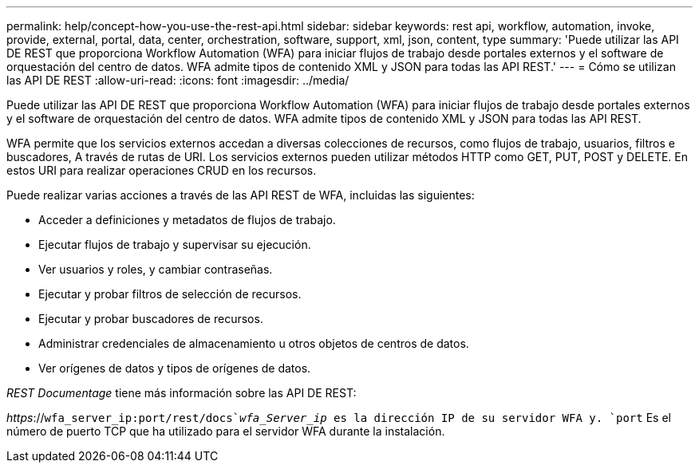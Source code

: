 ---
permalink: help/concept-how-you-use-the-rest-api.html 
sidebar: sidebar 
keywords: rest api, workflow, automation, invoke, provide, external, portal, data, center, orchestration, software, support, xml, json, content, type 
summary: 'Puede utilizar las API DE REST que proporciona Workflow Automation (WFA) para iniciar flujos de trabajo desde portales externos y el software de orquestación del centro de datos. WFA admite tipos de contenido XML y JSON para todas las API REST.' 
---
= Cómo se utilizan las API DE REST
:allow-uri-read: 
:icons: font
:imagesdir: ../media/


[role="lead"]
Puede utilizar las API DE REST que proporciona Workflow Automation (WFA) para iniciar flujos de trabajo desde portales externos y el software de orquestación del centro de datos. WFA admite tipos de contenido XML y JSON para todas las API REST.

WFA permite que los servicios externos accedan a diversas colecciones de recursos, como flujos de trabajo, usuarios, filtros e buscadores, A través de rutas de URI. Los servicios externos pueden utilizar métodos HTTP como GET, PUT, POST y DELETE. En estos URI para realizar operaciones CRUD en los recursos.

Puede realizar varias acciones a través de las API REST de WFA, incluidas las siguientes:

* Acceder a definiciones y metadatos de flujos de trabajo.
* Ejecutar flujos de trabajo y supervisar su ejecución.
* Ver usuarios y roles, y cambiar contraseñas.
* Ejecutar y probar filtros de selección de recursos.
* Ejecutar y probar buscadores de recursos.
* Administrar credenciales de almacenamiento u otros objetos de centros de datos.
* Ver orígenes de datos y tipos de orígenes de datos.


_REST Documentage_ tiene más información sobre las API DE REST:

_https_://`wfa_server_ip:port/rest/docs`_wfa_Server_ip_ es la dirección IP de su servidor WFA y. `port` Es el número de puerto TCP que ha utilizado para el servidor WFA durante la instalación.
